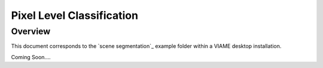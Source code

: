 
==========================
Pixel Level Classification
==========================

********
Overview
********

This document corresponds to the `scene segmentation`_ example folder within a VIAME desktop
installation.

.. _this online example: https://github.com/VIAME/VIAME/tree/master/examples/scene_segmentation

Coming Soon....
